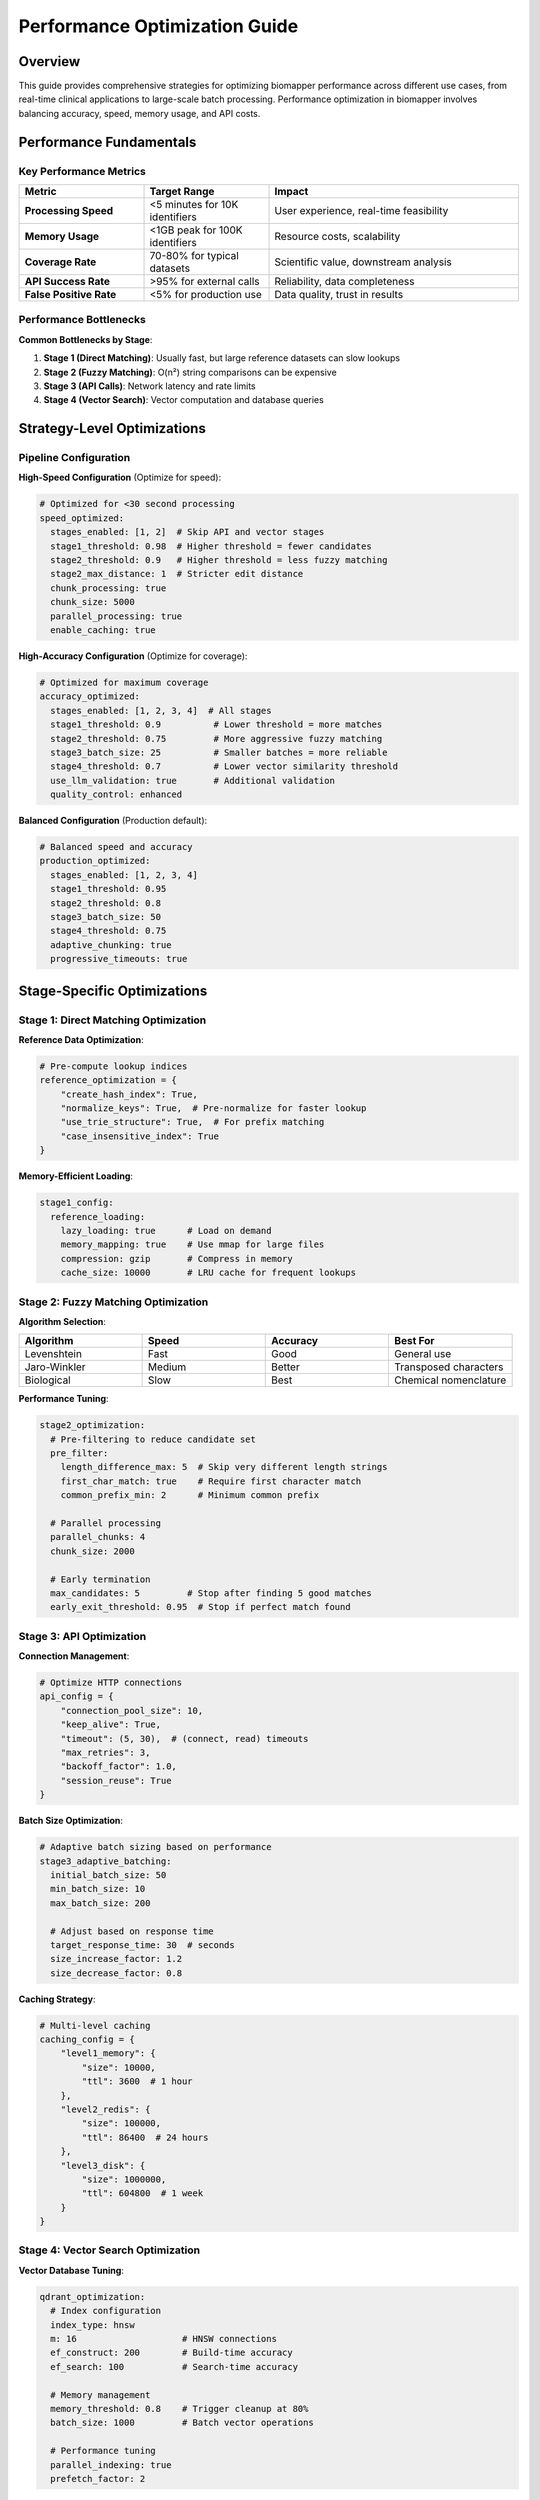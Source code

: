 Performance Optimization Guide
===============================

Overview
--------

This guide provides comprehensive strategies for optimizing biomapper performance across different use cases, from real-time clinical applications to large-scale batch processing. Performance optimization in biomapper involves balancing accuracy, speed, memory usage, and API costs.

Performance Fundamentals
------------------------

Key Performance Metrics
~~~~~~~~~~~~~~~~~~~~~~~~

.. list-table::
   :widths: 25 25 50
   :header-rows: 1

   * - Metric
     - Target Range
     - Impact
   * - **Processing Speed**
     - <5 minutes for 10K identifiers
     - User experience, real-time feasibility
   * - **Memory Usage**
     - <1GB peak for 100K identifiers
     - Resource costs, scalability
   * - **Coverage Rate**
     - 70-80% for typical datasets
     - Scientific value, downstream analysis
   * - **API Success Rate**
     - >95% for external calls
     - Reliability, data completeness
   * - **False Positive Rate**
     - <5% for production use
     - Data quality, trust in results

Performance Bottlenecks
~~~~~~~~~~~~~~~~~~~~~~~

**Common Bottlenecks by Stage**:

1. **Stage 1 (Direct Matching)**: Usually fast, but large reference datasets can slow lookups
2. **Stage 2 (Fuzzy Matching)**: O(n²) string comparisons can be expensive
3. **Stage 3 (API Calls)**: Network latency and rate limits
4. **Stage 4 (Vector Search)**: Vector computation and database queries

Strategy-Level Optimizations
-----------------------------

Pipeline Configuration
~~~~~~~~~~~~~~~~~~~~~~

**High-Speed Configuration** (Optimize for speed):

.. code-block:: yaml

   # Optimized for <30 second processing
   speed_optimized:
     stages_enabled: [1, 2]  # Skip API and vector stages
     stage1_threshold: 0.98  # Higher threshold = fewer candidates
     stage2_threshold: 0.9   # Higher threshold = less fuzzy matching
     stage2_max_distance: 1  # Stricter edit distance
     chunk_processing: true
     chunk_size: 5000
     parallel_processing: true
     enable_caching: true

**High-Accuracy Configuration** (Optimize for coverage):

.. code-block:: yaml

   # Optimized for maximum coverage
   accuracy_optimized:
     stages_enabled: [1, 2, 3, 4]  # All stages
     stage1_threshold: 0.9          # Lower threshold = more matches
     stage2_threshold: 0.75         # More aggressive fuzzy matching  
     stage3_batch_size: 25          # Smaller batches = more reliable
     stage4_threshold: 0.7          # Lower vector similarity threshold
     use_llm_validation: true       # Additional validation
     quality_control: enhanced

**Balanced Configuration** (Production default):

.. code-block:: yaml

   # Balanced speed and accuracy
   production_optimized:
     stages_enabled: [1, 2, 3, 4]
     stage1_threshold: 0.95
     stage2_threshold: 0.8
     stage3_batch_size: 50
     stage4_threshold: 0.75
     adaptive_chunking: true
     progressive_timeouts: true

Stage-Specific Optimizations
-----------------------------

Stage 1: Direct Matching Optimization
~~~~~~~~~~~~~~~~~~~~~~~~~~~~~~~~~~~~~~

**Reference Data Optimization**:

.. code-block:: python

   # Pre-compute lookup indices
   reference_optimization = {
       "create_hash_index": True,
       "normalize_keys": True,  # Pre-normalize for faster lookup
       "use_trie_structure": True,  # For prefix matching
       "case_insensitive_index": True
   }

**Memory-Efficient Loading**:

.. code-block:: yaml

   stage1_config:
     reference_loading:
       lazy_loading: true      # Load on demand
       memory_mapping: true    # Use mmap for large files
       compression: gzip       # Compress in memory
       cache_size: 10000       # LRU cache for frequent lookups

Stage 2: Fuzzy Matching Optimization
~~~~~~~~~~~~~~~~~~~~~~~~~~~~~~~~~~~~~

**Algorithm Selection**:

.. list-table::
   :widths: 25 25 25 25
   :header-rows: 1

   * - Algorithm
     - Speed
     - Accuracy
     - Best For
   * - Levenshtein
     - Fast
     - Good
     - General use
   * - Jaro-Winkler
     - Medium
     - Better
     - Transposed characters
   * - Biological
     - Slow
     - Best
     - Chemical nomenclature

**Performance Tuning**:

.. code-block:: yaml

   stage2_optimization:
     # Pre-filtering to reduce candidate set
     pre_filter:
       length_difference_max: 5  # Skip very different length strings
       first_char_match: true    # Require first character match
       common_prefix_min: 2      # Minimum common prefix
     
     # Parallel processing
     parallel_chunks: 4
     chunk_size: 2000
     
     # Early termination
     max_candidates: 5         # Stop after finding 5 good matches
     early_exit_threshold: 0.95  # Stop if perfect match found

Stage 3: API Optimization
~~~~~~~~~~~~~~~~~~~~~~~~~

**Connection Management**:

.. code-block:: python

   # Optimize HTTP connections
   api_config = {
       "connection_pool_size": 10,
       "keep_alive": True,
       "timeout": (5, 30),  # (connect, read) timeouts
       "max_retries": 3,
       "backoff_factor": 1.0,
       "session_reuse": True
   }

**Batch Size Optimization**:

.. code-block:: yaml

   # Adaptive batch sizing based on performance
   stage3_adaptive_batching:
     initial_batch_size: 50
     min_batch_size: 10
     max_batch_size: 200
     
     # Adjust based on response time
     target_response_time: 30  # seconds
     size_increase_factor: 1.2
     size_decrease_factor: 0.8

**Caching Strategy**:

.. code-block:: python

   # Multi-level caching
   caching_config = {
       "level1_memory": {
           "size": 10000,
           "ttl": 3600  # 1 hour
       },
       "level2_redis": {
           "size": 100000,
           "ttl": 86400  # 24 hours
       },
       "level3_disk": {
           "size": 1000000,
           "ttl": 604800  # 1 week
       }
   }

Stage 4: Vector Search Optimization
~~~~~~~~~~~~~~~~~~~~~~~~~~~~~~~~~~~

**Vector Database Tuning**:

.. code-block:: yaml

   qdrant_optimization:
     # Index configuration
     index_type: hnsw
     m: 16                    # HNSW connections
     ef_construct: 200        # Build-time accuracy
     ef_search: 100           # Search-time accuracy
     
     # Memory management
     memory_threshold: 0.8    # Trigger cleanup at 80%
     batch_size: 1000         # Batch vector operations
     
     # Performance tuning
     parallel_indexing: true
     prefetch_factor: 2

**Query Optimization**:

.. code-block:: python

   # Optimize vector queries
   vector_config = {
       "max_results": 5,        # Limit candidates
       "score_threshold": 0.7,  # Early filtering
       "batch_queries": True,   # Batch multiple queries
       "use_filters": True,     # Pre-filter by metadata
       "cache_embeddings": True # Cache computed embeddings
   }

Memory Management
-----------------

Dataset Chunking
~~~~~~~~~~~~~~~~

**Adaptive Chunking Strategy**:

.. code-block:: python

   def calculate_optimal_chunk_size(dataset_size, available_memory):
       """Calculate optimal chunk size based on available memory"""
       
       # Estimate memory per record (KB)
       memory_per_record = estimate_memory_usage(sample_record)
       
       # Target 70% of available memory
       target_memory = available_memory * 0.7
       
       # Calculate chunk size
       chunk_size = int(target_memory / memory_per_record)
       
       # Apply bounds
       chunk_size = max(1000, min(chunk_size, 50000))
       
       return chunk_size

**Memory Monitoring**:

.. code-block:: yaml

   memory_management:
     monitoring:
       check_interval: 30      # seconds
       warning_threshold: 0.8  # 80% memory usage
       critical_threshold: 0.95 # 95% memory usage
       
     actions:
       on_warning: reduce_batch_size
       on_critical: trigger_garbage_collection
       on_overflow: enable_disk_swap

Garbage Collection Optimization
~~~~~~~~~~~~~~~~~~~~~~~~~~~~~~~

.. code-block:: python

   import gc
   
   # Optimize garbage collection for large datasets
   def optimize_gc_for_biomapper():
       # Increase generation thresholds
       gc.set_threshold(1000, 15, 15)
       
       # Force collection between stages
       gc.collect()
       
       # Disable during intensive operations
       gc.disable()
       # ... intensive processing ...
       gc.enable()

Parallel Processing
-------------------

Thread-Level Parallelization
~~~~~~~~~~~~~~~~~~~~~~~~~~~~~

.. code-block:: python

   import concurrent.futures
   from multiprocessing import Pool
   
   def parallel_fuzzy_matching(identifiers, reference_data, num_workers=4):
       """Parallel fuzzy matching implementation"""
       
       # Split identifiers into chunks
       chunk_size = len(identifiers) // num_workers
       chunks = [identifiers[i:i+chunk_size] for i in range(0, len(identifiers), chunk_size)]
       
       # Process chunks in parallel
       with Pool(num_workers) as pool:
           results = pool.starmap(fuzzy_match_chunk, 
                                 [(chunk, reference_data) for chunk in chunks])
       
       # Combine results
       return [item for sublist in results for item in sublist]

Async Processing
~~~~~~~~~~~~~~~~

.. code-block:: python

   import asyncio
   import aiohttp
   
   async def async_api_calls(identifiers, batch_size=50):
       """Async API calls for better throughput"""
       
       semaphore = asyncio.Semaphore(10)  # Limit concurrent requests
       
       async with aiohttp.ClientSession() as session:
           tasks = []
           
           for i in range(0, len(identifiers), batch_size):
               batch = identifiers[i:i+batch_size]
               task = limited_api_call(session, batch, semaphore)
               tasks.append(task)
           
           results = await asyncio.gather(*tasks, return_exceptions=True)
           
       return results

Caching Strategies
------------------

Multi-Level Caching Architecture
~~~~~~~~~~~~~~~~~~~~~~~~~~~~~~~~~

.. code-block:: python

   class BiomapperCache:
       def __init__(self):
           self.l1_cache = {}  # In-memory (fast)
           self.l2_cache = redis.Redis()  # Redis (medium)  
           self.l3_cache = sqlite3.connect("cache.db")  # Disk (slow)
       
       def get(self, key):
           # L1: Memory cache
           if key in self.l1_cache:
               return self.l1_cache[key]
           
           # L2: Redis cache
           result = self.l2_cache.get(key)
           if result:
               self.l1_cache[key] = result  # Promote to L1
               return result
           
           # L3: Disk cache
           result = self.l3_cache.execute("SELECT value FROM cache WHERE key=?", (key,)).fetchone()
           if result:
               self.l2_cache.set(key, result[0])  # Promote to L2
               self.l1_cache[key] = result[0]    # Promote to L1
               return result[0]
           
           return None

**Cache Invalidation Strategy**:

.. code-block:: yaml

   cache_management:
     ttl_strategy:
       api_results: 86400      # 24 hours
       fuzzy_matches: 3600     # 1 hour
       vector_results: 7200    # 2 hours
       exact_matches: 604800   # 1 week (more stable)
       
     invalidation_triggers:
       - reference_data_update
       - parameter_change
       - manual_cache_clear
       - strategy_version_change
       
     cleanup_schedule:
       frequency: daily
       time: "02:00"  # 2 AM
       max_size: "10GB"

Database Optimizations
----------------------

Reference Database Tuning
~~~~~~~~~~~~~~~~~~~~~~~~~~

.. code-block:: sql

   -- Optimize reference database queries
   CREATE INDEX idx_metabolite_name ON metabolites(name);
   CREATE INDEX idx_metabolite_hmdb ON metabolites(hmdb_id);
   CREATE INDEX idx_metabolite_kegg ON metabolites(kegg_id);
   
   -- Compound index for common queries
   CREATE INDEX idx_metabolite_compound ON metabolites(name, hmdb_id, kegg_id);
   
   -- Full-text search index
   CREATE VIRTUAL TABLE metabolite_fts USING fts5(name, synonyms);

Vector Database Optimization
~~~~~~~~~~~~~~~~~~~~~~~~~~~~

.. code-block:: python

   # Qdrant collection optimization
   qdrant_config = {
       "vectors": {
           "size": 384,
           "distance": "Cosine",
           "hnsw_config": {
               "m": 16,                 # Number of connections
               "ef_construct": 200,     # Build-time accuracy
               "full_scan_threshold": 20000,  # Use full scan below this
               "max_indexing_threads": 4,     # Parallel indexing
           }
       },
       "optimizers_config": {
           "deleted_threshold": 0.2,    # Trigger cleanup at 20% deleted
           "vacuum_min_vector_number": 1000,
           "default_segment_number": 2,  # Number of segments
       }
   }

Monitoring and Profiling
------------------------

Performance Monitoring
~~~~~~~~~~~~~~~~~~~~~~

.. code-block:: python

   import time
   import psutil
   import logging
   
   class PerformanceMonitor:
       def __init__(self):
           self.metrics = {}
           
       def track_stage(self, stage_name):
           def decorator(func):
               def wrapper(*args, **kwargs):
                   start_time = time.time()
                   start_memory = psutil.virtual_memory().percent
                   
                   try:
                       result = func(*args, **kwargs)
                       
                       end_time = time.time()
                       end_memory = psutil.virtual_memory().percent
                       
                       self.metrics[stage_name] = {
                           'duration': end_time - start_time,
                           'memory_change': end_memory - start_memory,
                           'success': True
                       }
                       
                       return result
                       
                   except Exception as e:
                       self.metrics[stage_name] = {
                           'duration': time.time() - start_time,
                           'error': str(e),
                           'success': False
                       }
                       raise
                       
               return wrapper
           return decorator

Profiling Tools
~~~~~~~~~~~~~~~

**CPU Profiling**:

.. code-block:: python

   import cProfile
   import pstats
   
   # Profile biomapper execution
   profiler = cProfile.Profile()
   profiler.enable()
   
   # Run biomapper pipeline
   result = run_biomapper_pipeline(config)
   
   profiler.disable()
   
   # Analyze results
   stats = pstats.Stats(profiler)
   stats.sort_stats('cumulative')
   stats.print_stats(20)  # Top 20 functions

**Memory Profiling**:

.. code-block:: python

   import tracemalloc
   
   # Built-in memory tracking (available in Python 3.4+)
   def profile_memory_usage(func, *args, **kwargs):
       tracemalloc.start()
       result = func(*args, **kwargs)
       current, peak = tracemalloc.get_traced_memory()
       tracemalloc.stop()
       
       print(f"Current memory: {current / 1024 / 1024:.2f} MB")
       print(f"Peak memory: {peak / 1024 / 1024:.2f} MB")
       return result

Troubleshooting Performance Issues
----------------------------------

Common Performance Problems
~~~~~~~~~~~~~~~~~~~~~~~~~~~

.. list-table::
   :widths: 30 35 35
   :header-rows: 1

   * - Problem
     - Symptoms
     - Solutions
   * - Memory exhaustion
     - OOM errors, swapping
     - Enable chunking, reduce batch sizes
   * - Slow API calls
     - Stage 3 timeouts
     - Increase batch size, add caching
   * - Vector search slow
     - Stage 4 takes >5 minutes
     - Optimize index, reduce candidates
   * - High CPU usage
     - Stage 2 uses 100% CPU
     - Enable parallel processing
   * - Poor cache hit rate
     - Repeated slow operations
     - Review cache TTL, increase sizes

Diagnostic Commands
~~~~~~~~~~~~~~~~~~~

.. code-block:: bash

   # Monitor system resources during execution
   top -p $(pgrep -f biomapper)
   
   # Track memory usage
   pmap -x $(pgrep -f biomapper)
   
   # Monitor disk I/O
   iotop -p $(pgrep -f biomapper)
   
   # Network monitoring for API calls
   netstat -i 1  # Interface stats
   
   # Check biomapper-specific performance
   poetry run pytest tests/performance/test_algorithm_complexity.py -v
   
   # Monitor Python memory usage
   python -c "import tracemalloc; tracemalloc.start(); # your code here"

Performance Testing Framework
-----------------------------

Benchmark Suite
~~~~~~~~~~~~~~~

.. code-block:: python

   class BiomapperBenchmark:
       def __init__(self):
           self.test_datasets = {
               'small': 100,     # 100 metabolites
               'medium': 1000,   # 1K metabolites  
               'large': 10000,   # 10K metabolites
               'xlarge': 100000  # 100K metabolites
           }
           
       def run_performance_suite(self):
           results = {}
           
           for size_name, size in self.test_datasets.items():
               dataset = self.generate_test_dataset(size)
               
               start_time = time.time()
               result = run_biomapper_pipeline(dataset)
               end_time = time.time()
               
               results[size_name] = {
                   'processing_time': end_time - start_time,
                   'coverage': result.coverage_percentage,
                   'memory_peak': result.peak_memory_usage
               }
               
           return results

Continuous Performance Monitoring
~~~~~~~~~~~~~~~~~~~~~~~~~~~~~~~~~~

.. code-block:: yaml

   # Performance CI pipeline
   performance_tests:
     schedule: daily
     
     benchmarks:
       - name: small_dataset_speed
         dataset_size: 1000
         max_time: 30  # seconds
         min_coverage: 70  # percent
         
       - name: large_dataset_memory
         dataset_size: 50000
         max_memory: 4  # GB
         min_coverage: 65
         
     alerts:
       - condition: performance_degradation > 20%
         action: slack_notification
         recipients: [dev-team]

Production Optimization Checklist
----------------------------------

Pre-Deployment Checklist
~~~~~~~~~~~~~~~~~~~~~~~~~

- [ ] **Profiling Complete**: CPU and memory profiling completed
- [ ] **Caching Enabled**: Multi-level caching configured and tested
- [ ] **Resource Limits**: Memory and CPU limits set appropriately  
- [ ] **Monitoring Configured**: Performance metrics collection enabled
- [ ] **Error Handling**: Graceful degradation and recovery tested
- [ ] **Load Testing**: Performance under expected load verified
- [ ] **Documentation**: Performance characteristics documented

Deployment Configuration
~~~~~~~~~~~~~~~~~~~~~~~~

.. code-block:: yaml

   # Production-optimized configuration
   production_config:
     # Resource allocation
     memory_limit: "8GB"
     cpu_cores: 4
     
     # Performance tuning
     enable_chunking: true
     chunk_size: 5000
     parallel_workers: 4
     cache_enabled: true
     
     # Monitoring
     metrics_enabled: true
     performance_logging: true
     alert_thresholds:
       memory_usage: 80%
       processing_time: 300  # seconds
       error_rate: 5%

Algorithm Complexity Resources
------------------------------

BioMapper includes comprehensive algorithm complexity monitoring and optimization tools:

**Core Efficiency Classes**:

.. code-block:: python

   from core.algorithms.efficient_matching import EfficientMatcher
   
   # Replace O(n*m) nested loops with O(n+m) indexed matching
   target_index = EfficientMatcher.build_index(target_data, key_func)
   matches = EfficientMatcher.match_with_index(source_data, target_index, key_func)
   
   # Multi-key indexing for biological identifiers
   protein_index = EfficientMatcher.multi_key_index(
       proteins,
       key_funcs=[
           lambda p: p.get('uniprot_id'),
           lambda p: p.get('gene_symbol'),
           lambda p: p.get('ensembl_id')
       ]
   )

**Performance Testing**:

.. code-block:: bash

   # Run algorithm complexity tests
   poetry run pytest tests/performance/test_algorithm_complexity.py -v
   
   # Performance scaling verification
   poetry run python tests/performance/test_algorithm_complexity.py

**Algorithm Performance Estimator**:

.. code-block:: python

   from core.algorithms.efficient_matching import EfficientMatcher
   
   # Estimate performance before implementation
   estimates = EfficientMatcher.estimate_performance(
       n_source=10000,
       n_target=100000,
       algorithm="hash_index"
   )
   print(f"Estimated time: {estimates['estimated_time']}")
   print(f"Complexity: {estimates['complexity']}")

See Also
--------

- ``/biomapper/dev/standards/ALGORITHM_COMPLEXITY_GUIDE.md`` - Detailed algorithm best practices
- ``/biomapper/src/core/algorithms/efficient_matching.py`` - Efficient matching implementations
- ``/biomapper/tests/performance/test_algorithm_complexity.py`` - Performance benchmarks and tests

---

## Verification Sources
*Last verified: 2025-08-22*

This documentation was verified against the following project resources:

- `/biomapper/src/core/algorithms/efficient_matching.py` (verified all performance optimization utilities and methods)
- `/biomapper/tests/performance/test_algorithm_complexity.py` (confirmed benchmarking framework and test implementation)
- `/biomapper/dev/standards/ALGORITHM_COMPLEXITY_GUIDE.md` (cross-referenced algorithm best practices and anti-patterns)
- `/biomapper/README.md` (verified architectural components and performance features)
- `/biomapper/CLAUDE.md` (confirmed standardizations and testing framework integration)
- `/biomapper/pyproject.toml` (verified dependencies and testing configuration)